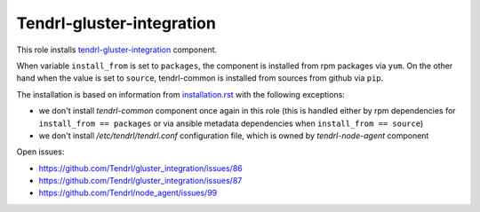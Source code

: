 ============================
 Tendrl-gluster-integration
============================

This role installs `tendrl-gluster-integration`_ component.

When variable ``install_from`` is set to ``packages``, the component is
installed from rpm packages via ``yum``. On the other hand when the value is
set to ``source``, tendrl-common is installed from sources from github via
``pip``.

The installation is based on information from `installation.rst`_ with the
following exceptions:
 
- we don't install `tendrl-common` component once again in this role (this
  is handled either by rpm dependencies for ``install_from == packages`` or
  via ansible metadata dependencies when ``install_from == source``)
- we don't install `/etc/tendrl/tendrl.conf` configuration file, which is owned
  by `tendrl-node-agent` component

Open issues:

* https://github.com/Tendrl/gluster_integration/issues/86
* https://github.com/Tendrl/gluster_integration/issues/87
* https://github.com/Tendrl/node_agent/issues/99

 
.. _`tendrl-gluster-integration`: https://github.com/Tendrl/gluster_integration
.. _`installation.rst`: https://github.com/Tendrl/gluster_integration/blob/master/doc/source/installation.rst
